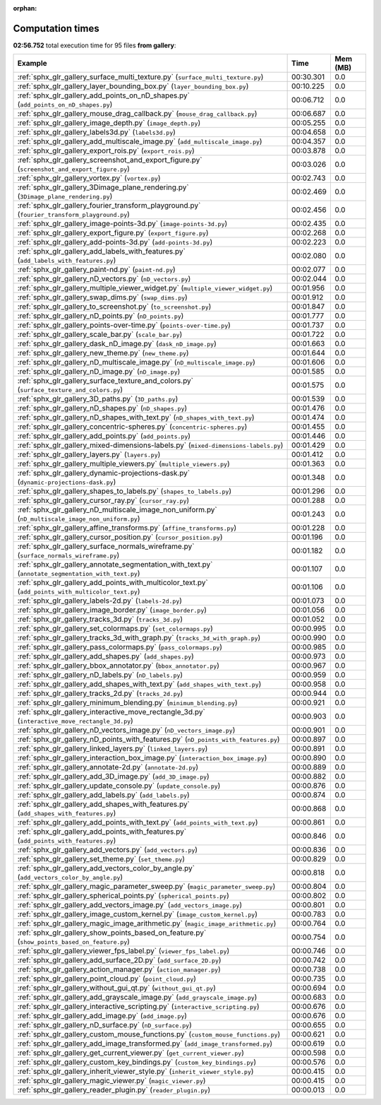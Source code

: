 
:orphan:

.. _sphx_glr_gallery_sg_execution_times:


Computation times
=================
**02:56.752** total execution time for 95 files **from gallery**:

.. container::

  .. raw:: html

    <style scoped>
    <link href="https://cdnjs.cloudflare.com/ajax/libs/twitter-bootstrap/5.3.0/css/bootstrap.min.css" rel="stylesheet" />
    <link href="https://cdn.datatables.net/1.13.6/css/dataTables.bootstrap5.min.css" rel="stylesheet" />
    </style>
    <script src="https://code.jquery.com/jquery-3.7.0.js"></script>
    <script src="https://cdn.datatables.net/1.13.6/js/jquery.dataTables.min.js"></script>
    <script src="https://cdn.datatables.net/1.13.6/js/dataTables.bootstrap5.min.js"></script>
    <script type="text/javascript" class="init">
    $(document).ready( function () {
        $('table.sg-datatable').DataTable({order: [[1, 'desc']]});
    } );
    </script>

  .. list-table::
   :header-rows: 1
   :class: table table-striped sg-datatable

   * - Example
     - Time
     - Mem (MB)
   * - :ref:`sphx_glr_gallery_surface_multi_texture.py` (``surface_multi_texture.py``)
     - 00:30.301
     - 0.0
   * - :ref:`sphx_glr_gallery_layer_bounding_box.py` (``layer_bounding_box.py``)
     - 00:10.225
     - 0.0
   * - :ref:`sphx_glr_gallery_add_points_on_nD_shapes.py` (``add_points_on_nD_shapes.py``)
     - 00:06.712
     - 0.0
   * - :ref:`sphx_glr_gallery_mouse_drag_callback.py` (``mouse_drag_callback.py``)
     - 00:06.687
     - 0.0
   * - :ref:`sphx_glr_gallery_image_depth.py` (``image_depth.py``)
     - 00:05.255
     - 0.0
   * - :ref:`sphx_glr_gallery_labels3d.py` (``labels3d.py``)
     - 00:04.658
     - 0.0
   * - :ref:`sphx_glr_gallery_add_multiscale_image.py` (``add_multiscale_image.py``)
     - 00:04.357
     - 0.0
   * - :ref:`sphx_glr_gallery_export_rois.py` (``export_rois.py``)
     - 00:03.878
     - 0.0
   * - :ref:`sphx_glr_gallery_screenshot_and_export_figure.py` (``screenshot_and_export_figure.py``)
     - 00:03.026
     - 0.0
   * - :ref:`sphx_glr_gallery_vortex.py` (``vortex.py``)
     - 00:02.743
     - 0.0
   * - :ref:`sphx_glr_gallery_3Dimage_plane_rendering.py` (``3Dimage_plane_rendering.py``)
     - 00:02.469
     - 0.0
   * - :ref:`sphx_glr_gallery_fourier_transform_playground.py` (``fourier_transform_playground.py``)
     - 00:02.456
     - 0.0
   * - :ref:`sphx_glr_gallery_image-points-3d.py` (``image-points-3d.py``)
     - 00:02.435
     - 0.0
   * - :ref:`sphx_glr_gallery_export_figure.py` (``export_figure.py``)
     - 00:02.268
     - 0.0
   * - :ref:`sphx_glr_gallery_add-points-3d.py` (``add-points-3d.py``)
     - 00:02.223
     - 0.0
   * - :ref:`sphx_glr_gallery_add_labels_with_features.py` (``add_labels_with_features.py``)
     - 00:02.080
     - 0.0
   * - :ref:`sphx_glr_gallery_paint-nd.py` (``paint-nd.py``)
     - 00:02.077
     - 0.0
   * - :ref:`sphx_glr_gallery_nD_vectors.py` (``nD_vectors.py``)
     - 00:02.044
     - 0.0
   * - :ref:`sphx_glr_gallery_multiple_viewer_widget.py` (``multiple_viewer_widget.py``)
     - 00:01.956
     - 0.0
   * - :ref:`sphx_glr_gallery_swap_dims.py` (``swap_dims.py``)
     - 00:01.912
     - 0.0
   * - :ref:`sphx_glr_gallery_to_screenshot.py` (``to_screenshot.py``)
     - 00:01.847
     - 0.0
   * - :ref:`sphx_glr_gallery_nD_points.py` (``nD_points.py``)
     - 00:01.777
     - 0.0
   * - :ref:`sphx_glr_gallery_points-over-time.py` (``points-over-time.py``)
     - 00:01.737
     - 0.0
   * - :ref:`sphx_glr_gallery_scale_bar.py` (``scale_bar.py``)
     - 00:01.722
     - 0.0
   * - :ref:`sphx_glr_gallery_dask_nD_image.py` (``dask_nD_image.py``)
     - 00:01.663
     - 0.0
   * - :ref:`sphx_glr_gallery_new_theme.py` (``new_theme.py``)
     - 00:01.644
     - 0.0
   * - :ref:`sphx_glr_gallery_nD_multiscale_image.py` (``nD_multiscale_image.py``)
     - 00:01.606
     - 0.0
   * - :ref:`sphx_glr_gallery_nD_image.py` (``nD_image.py``)
     - 00:01.585
     - 0.0
   * - :ref:`sphx_glr_gallery_surface_texture_and_colors.py` (``surface_texture_and_colors.py``)
     - 00:01.575
     - 0.0
   * - :ref:`sphx_glr_gallery_3D_paths.py` (``3D_paths.py``)
     - 00:01.539
     - 0.0
   * - :ref:`sphx_glr_gallery_nD_shapes.py` (``nD_shapes.py``)
     - 00:01.476
     - 0.0
   * - :ref:`sphx_glr_gallery_nD_shapes_with_text.py` (``nD_shapes_with_text.py``)
     - 00:01.474
     - 0.0
   * - :ref:`sphx_glr_gallery_concentric-spheres.py` (``concentric-spheres.py``)
     - 00:01.455
     - 0.0
   * - :ref:`sphx_glr_gallery_add_points.py` (``add_points.py``)
     - 00:01.446
     - 0.0
   * - :ref:`sphx_glr_gallery_mixed-dimensions-labels.py` (``mixed-dimensions-labels.py``)
     - 00:01.429
     - 0.0
   * - :ref:`sphx_glr_gallery_layers.py` (``layers.py``)
     - 00:01.412
     - 0.0
   * - :ref:`sphx_glr_gallery_multiple_viewers.py` (``multiple_viewers.py``)
     - 00:01.363
     - 0.0
   * - :ref:`sphx_glr_gallery_dynamic-projections-dask.py` (``dynamic-projections-dask.py``)
     - 00:01.348
     - 0.0
   * - :ref:`sphx_glr_gallery_shapes_to_labels.py` (``shapes_to_labels.py``)
     - 00:01.296
     - 0.0
   * - :ref:`sphx_glr_gallery_cursor_ray.py` (``cursor_ray.py``)
     - 00:01.288
     - 0.0
   * - :ref:`sphx_glr_gallery_nD_multiscale_image_non_uniform.py` (``nD_multiscale_image_non_uniform.py``)
     - 00:01.243
     - 0.0
   * - :ref:`sphx_glr_gallery_affine_transforms.py` (``affine_transforms.py``)
     - 00:01.228
     - 0.0
   * - :ref:`sphx_glr_gallery_cursor_position.py` (``cursor_position.py``)
     - 00:01.196
     - 0.0
   * - :ref:`sphx_glr_gallery_surface_normals_wireframe.py` (``surface_normals_wireframe.py``)
     - 00:01.182
     - 0.0
   * - :ref:`sphx_glr_gallery_annotate_segmentation_with_text.py` (``annotate_segmentation_with_text.py``)
     - 00:01.107
     - 0.0
   * - :ref:`sphx_glr_gallery_add_points_with_multicolor_text.py` (``add_points_with_multicolor_text.py``)
     - 00:01.106
     - 0.0
   * - :ref:`sphx_glr_gallery_labels-2d.py` (``labels-2d.py``)
     - 00:01.073
     - 0.0
   * - :ref:`sphx_glr_gallery_image_border.py` (``image_border.py``)
     - 00:01.056
     - 0.0
   * - :ref:`sphx_glr_gallery_tracks_3d.py` (``tracks_3d.py``)
     - 00:01.052
     - 0.0
   * - :ref:`sphx_glr_gallery_set_colormaps.py` (``set_colormaps.py``)
     - 00:00.995
     - 0.0
   * - :ref:`sphx_glr_gallery_tracks_3d_with_graph.py` (``tracks_3d_with_graph.py``)
     - 00:00.990
     - 0.0
   * - :ref:`sphx_glr_gallery_pass_colormaps.py` (``pass_colormaps.py``)
     - 00:00.985
     - 0.0
   * - :ref:`sphx_glr_gallery_add_shapes.py` (``add_shapes.py``)
     - 00:00.973
     - 0.0
   * - :ref:`sphx_glr_gallery_bbox_annotator.py` (``bbox_annotator.py``)
     - 00:00.967
     - 0.0
   * - :ref:`sphx_glr_gallery_nD_labels.py` (``nD_labels.py``)
     - 00:00.959
     - 0.0
   * - :ref:`sphx_glr_gallery_add_shapes_with_text.py` (``add_shapes_with_text.py``)
     - 00:00.958
     - 0.0
   * - :ref:`sphx_glr_gallery_tracks_2d.py` (``tracks_2d.py``)
     - 00:00.944
     - 0.0
   * - :ref:`sphx_glr_gallery_minimum_blending.py` (``minimum_blending.py``)
     - 00:00.921
     - 0.0
   * - :ref:`sphx_glr_gallery_interactive_move_rectangle_3d.py` (``interactive_move_rectangle_3d.py``)
     - 00:00.903
     - 0.0
   * - :ref:`sphx_glr_gallery_nD_vectors_image.py` (``nD_vectors_image.py``)
     - 00:00.901
     - 0.0
   * - :ref:`sphx_glr_gallery_nD_points_with_features.py` (``nD_points_with_features.py``)
     - 00:00.897
     - 0.0
   * - :ref:`sphx_glr_gallery_linked_layers.py` (``linked_layers.py``)
     - 00:00.891
     - 0.0
   * - :ref:`sphx_glr_gallery_interaction_box_image.py` (``interaction_box_image.py``)
     - 00:00.890
     - 0.0
   * - :ref:`sphx_glr_gallery_annotate-2d.py` (``annotate-2d.py``)
     - 00:00.889
     - 0.0
   * - :ref:`sphx_glr_gallery_add_3D_image.py` (``add_3D_image.py``)
     - 00:00.882
     - 0.0
   * - :ref:`sphx_glr_gallery_update_console.py` (``update_console.py``)
     - 00:00.876
     - 0.0
   * - :ref:`sphx_glr_gallery_add_labels.py` (``add_labels.py``)
     - 00:00.874
     - 0.0
   * - :ref:`sphx_glr_gallery_add_shapes_with_features.py` (``add_shapes_with_features.py``)
     - 00:00.868
     - 0.0
   * - :ref:`sphx_glr_gallery_add_points_with_text.py` (``add_points_with_text.py``)
     - 00:00.861
     - 0.0
   * - :ref:`sphx_glr_gallery_add_points_with_features.py` (``add_points_with_features.py``)
     - 00:00.846
     - 0.0
   * - :ref:`sphx_glr_gallery_add_vectors.py` (``add_vectors.py``)
     - 00:00.836
     - 0.0
   * - :ref:`sphx_glr_gallery_set_theme.py` (``set_theme.py``)
     - 00:00.829
     - 0.0
   * - :ref:`sphx_glr_gallery_add_vectors_color_by_angle.py` (``add_vectors_color_by_angle.py``)
     - 00:00.818
     - 0.0
   * - :ref:`sphx_glr_gallery_magic_parameter_sweep.py` (``magic_parameter_sweep.py``)
     - 00:00.804
     - 0.0
   * - :ref:`sphx_glr_gallery_spherical_points.py` (``spherical_points.py``)
     - 00:00.802
     - 0.0
   * - :ref:`sphx_glr_gallery_add_vectors_image.py` (``add_vectors_image.py``)
     - 00:00.801
     - 0.0
   * - :ref:`sphx_glr_gallery_image_custom_kernel.py` (``image_custom_kernel.py``)
     - 00:00.783
     - 0.0
   * - :ref:`sphx_glr_gallery_magic_image_arithmetic.py` (``magic_image_arithmetic.py``)
     - 00:00.764
     - 0.0
   * - :ref:`sphx_glr_gallery_show_points_based_on_feature.py` (``show_points_based_on_feature.py``)
     - 00:00.754
     - 0.0
   * - :ref:`sphx_glr_gallery_viewer_fps_label.py` (``viewer_fps_label.py``)
     - 00:00.746
     - 0.0
   * - :ref:`sphx_glr_gallery_add_surface_2D.py` (``add_surface_2D.py``)
     - 00:00.742
     - 0.0
   * - :ref:`sphx_glr_gallery_action_manager.py` (``action_manager.py``)
     - 00:00.738
     - 0.0
   * - :ref:`sphx_glr_gallery_point_cloud.py` (``point_cloud.py``)
     - 00:00.735
     - 0.0
   * - :ref:`sphx_glr_gallery_without_gui_qt.py` (``without_gui_qt.py``)
     - 00:00.694
     - 0.0
   * - :ref:`sphx_glr_gallery_add_grayscale_image.py` (``add_grayscale_image.py``)
     - 00:00.683
     - 0.0
   * - :ref:`sphx_glr_gallery_interactive_scripting.py` (``interactive_scripting.py``)
     - 00:00.676
     - 0.0
   * - :ref:`sphx_glr_gallery_add_image.py` (``add_image.py``)
     - 00:00.676
     - 0.0
   * - :ref:`sphx_glr_gallery_nD_surface.py` (``nD_surface.py``)
     - 00:00.655
     - 0.0
   * - :ref:`sphx_glr_gallery_custom_mouse_functions.py` (``custom_mouse_functions.py``)
     - 00:00.621
     - 0.0
   * - :ref:`sphx_glr_gallery_add_image_transformed.py` (``add_image_transformed.py``)
     - 00:00.619
     - 0.0
   * - :ref:`sphx_glr_gallery_get_current_viewer.py` (``get_current_viewer.py``)
     - 00:00.598
     - 0.0
   * - :ref:`sphx_glr_gallery_custom_key_bindings.py` (``custom_key_bindings.py``)
     - 00:00.576
     - 0.0
   * - :ref:`sphx_glr_gallery_inherit_viewer_style.py` (``inherit_viewer_style.py``)
     - 00:00.415
     - 0.0
   * - :ref:`sphx_glr_gallery_magic_viewer.py` (``magic_viewer.py``)
     - 00:00.415
     - 0.0
   * - :ref:`sphx_glr_gallery_reader_plugin.py` (``reader_plugin.py``)
     - 00:00.013
     - 0.0
